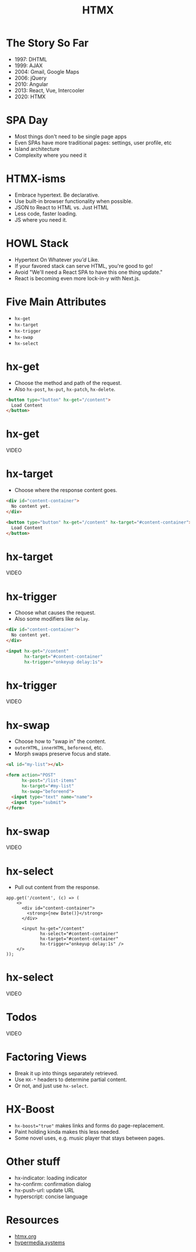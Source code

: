 #+title: HTMX
#+options: toc:nil
#+options: num:nil
#+options: author:nil
#+options: creator:nil
#+options: date:nil
#+options: timestamp:nil
#+reveal_root: https://cdn.jsdelivr.net/npm/reveal.js@4.4.0
#+reveal_reveal_js_version: 4
#+reveal_theme: simple
# #+reveal_init_options: transition: 'none', navigationMode: 'linear'
#+reveal_init_options: width: 1280
#+reveal_hlevel: 2

* The Story So Far
- 1997: DHTML
- 1999: AJAX
- 2004: Gmail, Google Maps
- 2006: jQuery
- 2010: Angular
- 2013: React, Vue, Intercooler
- 2020: HTMX

* SPA Day
- Most things don't need to be single page apps
- Even SPAs have more traditional pages: settings, user profile, etc
- Island architecture
- Complexity where you need it

* HTMX-isms
- Embrace hypertext. Be declarative.
- Use built-in browser functionality when possible.
- JSON to React to HTML  vs.  Just HTML
- Less code, faster loading.
- JS where you need it.

* HOWL Stack
- Hypertext On Whatever /you'd/ Like.
- If your favored stack can serve HTML, you're good to go!
- Avoid "We'll need a React SPA to have this one thing update."
- React is becoming even more lock-in-y with Next.js.

* Five Main Attributes
- ~hx-get~
- ~hx-target~
- ~hx-trigger~
- ~hx-swap~
- ~hx-select~

* hx-get
- Choose the method and path of the request.
- Also ~hx-post~, ~hx-put~, ~hx-patch~, ~hx-delete~.

#+begin_src html
  <button type="button" hx-get="/content">
    Load Content
  </button>
#+end_src

* hx-get
VIDEO

* hx-target
- Choose where the response content goes.

#+begin_src html
  <div id="content-container">
    No content yet.
  </div>

  <button type="button" hx-get="/content" hx-target="#content-container">
    Load Content
  </button>
#+end_src

* hx-target
VIDEO

* hx-trigger
- Choose what causes the request.
- Also some modifiers like ~delay~.

#+begin_src html
  <div id="content-container">
    No content yet.
  </div>

  <input hx-get="/content"
         hx-target="#content-container"
         hx-trigger="onkeyup delay:1s">
#+end_src

* hx-trigger
VIDEO

* hx-swap
- Choose how to "swap in" the content.
- ~outerHTML~, ~innerHTML~, ~beforeend~, etc.
- Morph swaps preserve focus and state.

#+begin_src html
  <ul id="my-list"></ul>

  <form action="POST"
        hx-post="/list-items"
        hx-target="#my-list"
        hx-swap="beforeend">
    <input type="text" name="name">
    <input type="submit">
  </form>
#+end_src

* hx-swap
VIDEO

* hx-select
- Pull out content from the response.

#+begin_src js-jsx
  app.get('/content', (c) => (
      <>
        <div id="content-container">
          <strong>{new Date()}</strong>
        </div>

        <input hx-get="/content"
               hx-select="#content-container"
               hx-target="#content-container"
               hx-trigger="onkeyup delay:1s" />
      </>
  ));
#+end_src

* hx-select
VIDEO

* Todos
VIDEO

* Factoring Views
- Break it up into things separately retrieved.
- Use ~HX-*~ headers to determine partial content.
- Or not, and just use ~hx-select~.

* HX-Boost
- ~hx-boost="true"~ makes links and forms do page-replacement.
- Paint holding kinda makes this less needed.
- Some novel uses, e.g. music player that stays between pages.

* Other stuff
- hx-indicator: loading indicator
- hx-confirm: confirmation dialog
- hx-push-url: update URL
- hyperscript: concise language

* Resources
- [[https://htmx.org/][htmx.org]]
- [[https://hypermedia.systems/][hypermedia.systems]]
